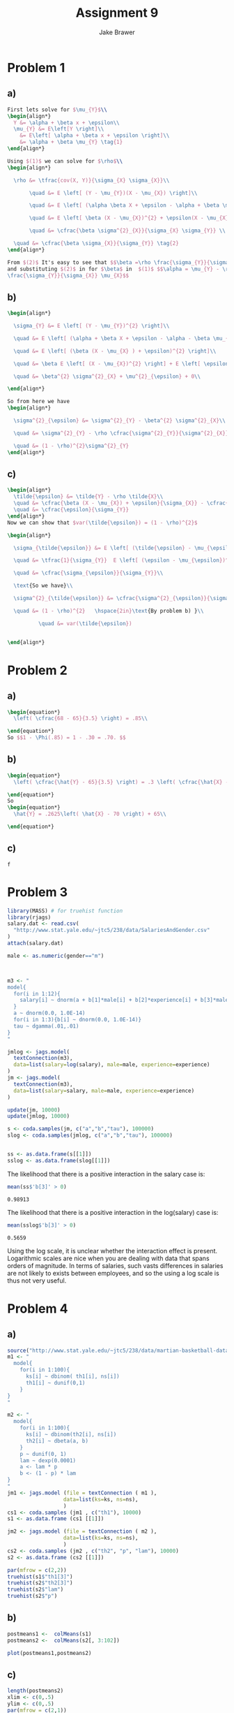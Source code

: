 #+TITLE: Assignment 9
#+AUTHOR: Jake Brawer
#+OPTIONS: toc:nil num:nil |t:nil
#+BABEL: :session *R* :cache no :results output graphics :exports both 
#+LATEX_HEADER: \usepackage{amsmath}


* Problem 1
** a)
#+BEGIN_SRC latex
  First lets solve for $\mu_{Y}$\\
  \begin{align*}
    Y &= \alpha + \beta x + \epsilon\\
    \mu_{Y} &= E\left[Y \right]\\
      &= E\left[ \alpha + \beta x + \epsilon \right]\\
      &= \alpha + \beta \mu_{Y} \tag{1}
  \end{align*}

  Using $(1)$ we can solve for $\rho$\\
  \begin{align*}

    \rho &= \tfrac{cov(X, Y)}{\sigma_{X} \sigma_{X}}\\

         \quad &= E \left[ (Y - \mu_{Y})(X - \mu_{X}) \right]\\

         \quad &= E \left[ (\alpha \beta X + \epsilon - \alpha + \beta \mu_{X} ) (X - \mu_{X})\right]\\

         \quad &= E \left[ \beta (X - \mu_{X})^{2} + \epsilon(X - \mu_{X}) \right]\\

         \quad &= \cfrac{\beta \sigma^{2}_{X}}{\sigma_{X} \sigma_{Y}} \\
  
    \quad &= \cfrac{\beta \sigma_{X}}{\sigma_{Y}} \tag{2}
  \end{align*}

  From $(2)$ It's easy to see that $$\beta =\rho \frac{\sigma_{Y}}{\sigma_{X}} $$
  and substituting $(2)$ in for $\beta$ in  $(1)$ $$\alpha = \mu_{Y} - \rho
  \frac{\sigma_{Y}}{\sigma_{X}} \mu_{X}$$
#+END_SRC

** b)
#+BEGIN_SRC latex
  \begin{align*}

    \sigma_{Y} &= E \left[ (Y - \mu_{Y})^{2} \right]\\

    \quad &= E \left[ (\alpha + \beta X + \epsilon - \alpha - \beta \mu_{x} )^{2} \right] \tag{by Eq. (1)}\\

    \quad &= E \left[ (\beta (X - \mu_{X} ) + \epsilon)^{2} \right]\\

    \quad &= \beta E \left[ (X - \mu_{X})^{2} \right] + E \left[ \epsilon^{2} \right] + E \left[ 2 \beta \epsilon (X - \mu_{X} )\right]\\
  
    \quad &= \beta^{2} \sigma^{2}_{X} + \mu^{2}_{\epsilon} + 0\\
  
  \end{align*}

  So from here we have
  \begin{align*}

    \sigma^{2}_{\epsilon} &= \sigma^{2}_{Y} - \beta^{2} \sigma^{2}_{X}\\

    \quad &= \sigma^{2}_{Y} - \rho \cfrac{\sigma^{2}_{Y}}{\sigma^{2}_{X}} \sigma^{2}_{X} \tag{From (a)}\\

    \quad &= (1 - \rho)^{2}\sigma^{2}_{Y}
  \end{align*}
#+END_SRC
** c)
#+BEGIN_SRC latex
\begin{align*}
  \tilde{\epsilon} &= \tilde{Y} - \rho \tilde{X}\\
  \quad &= \cfrac{\beta (X - \mu_{X}) + \epsilon}{\sigma_{X}} - \cfrac{\beta \sigma_{X} (X - \mu_{X})}{\sigma_{X}\sigma_{Y}}\\
  \quad &= \cfrac{\epsilon}{\sigma_{Y}}
\end{align*}
Now we can show that $var(\tilde{\epsilon}) = (1 - \rho)^{2}$

\begin{align*}

  \sigma_{\tilde{\epsilon}} &= E \left[ (\tilde{\epsilon} - \mu_{\epsilon})^{2} \right]\\

  \quad &= \tfrac{1}{\sigma_{Y}}  E \left[ (\epsilon - \mu_{\epsilon})^{2} \right]\\

  \quad &= \cfrac{\sigma_{\epsilon}}{\sigma_{Y}}\\

  \text{So we have}\\
  
  \sigma^{2}_{\tilde{\epsilon}} &= \cfrac{\sigma^{2}_{\epsilon}}{\sigma^{2}_{Y}}\\

  \quad &= (1 - \rho)^{2}   \hspace{2in}\text{By problem b) }\\

          \quad &= var(\tilde{\epsilon})


\end{align*}
#+END_SRC
* Problem 2
** a)
#+BEGIN_SRC latex
\begin{equation*}
  \left( \cfrac{68 - 65}{3.5} \right) = .85\\

\end{equation*}
So $$1 - \Phi(.85) = 1 - .30 = .70. $$
#+END_SRC
** b) 
#+BEGIN_SRC latex
\begin{equation*}
  \left( \cfrac{\hat{Y} - 65}{3.5} \right) = .3 \left( \cfrac{\hat{X} - 70}{4.0} \right)\\
  
\end{equation*}
So
\begin{equation*}
  \hat{Y} = .2625\left( \hat{X} - 70 \right) + 65\\
  
\end{equation*}
#+END_SRC
** c)
#+BEGIN_SRC 
 f
#+END_SRC
* Problem 3
#+BEGIN_SRC R :session *R* :cache yes
  library(MASS) # for truehist function
  library(rjags)
  salary.dat <- read.csv(
    "http://www.stat.yale.edu/~jtc5/238/data/SalariesAndGender.csv"
  )
  attach(salary.dat)

  male <- as.numeric(gender=="m")



  m3 <- "
  model{
    for(i in 1:12){
      salary[i] ~ dnorm(a + b[1]*male[i] + b[2]*experience[i] + b[3]*male[i]*experience[i], tau)
    }
    a ~ dnorm(0.0, 1.0E-14)
    for(i in 1:3){b[i] ~ dnorm(0.0, 1.0E-14)}
    tau ~ dgamma(.01,.01)
  }
  "

  jmlog <- jags.model(
    textConnection(m3),
    data=list(salary=log(salary), male=male, experience=experience)
  )
  jm <- jags.model(
    textConnection(m3),
    data=list(salary=salary, male=male, experience=experience)
  )

  update(jm, 10000)
  update(jmlog, 10000)

  s <- coda.samples(jm, c("a","b","tau"), 100000)
  slog <- coda.samples(jmlog, c("a","b","tau"), 100000)


  ss <- as.data.frame(s[[1]])
  sslog <- as.data.frame(slog[[1]])

#+END_SRC

#+RESULTS[3e415516e4061975ac503579e7f94d5372ccc818]:


The likelihood that there is a positive interaction in the salary case is:
#+BEGIN_SRC R :session *R* :exports both
  mean(ss$'b[3]' > 0)
#+END_SRC

#+RESULTS:
: 0.98913

The likelihood that there is a positive interaction in the log(salary) case is:
#+BEGIN_SRC R :session *R* :exports both
  mean(sslog$'b[3]' > 0)
#+END_SRC

#+RESULTS:
: 0.5659

Using the log scale, it is unclear whether the interaction effect is present. Logarithmic scales are nice when you are dealing with data that spans orders of magnitude. In terms of salaries, such vasts differences in salaries are not likely to exists between employees, and so the using a log scale is thus not very useful.

* Problem 4

** a)
#+BEGIN_SRC R :session *R* :results graphics :exports both :file fig1.png :cache yes
  source("http://www.stat.yale.edu/~jtc5/238/data/martian-basketball-data.r")
  m1 <- "
    model{
      for(i in 1:100){
        ks[i] ~ dbinom( th1[i], ns[i])
        th1[i] ~ dunif(0,1)
      }
  }
  "

  m2 <- "
    model{
      for(i in 1:100){
        ks[i] ~ dbinom(th2[i], ns[i])
        th2[i] ~ dbeta(a, b)
      }
      p ~ dunif(0, 1)
      lam ~ dexp(0.0001)
      a <- lam * p
      b <- (1 - p) * lam
  }
  "
  jm1 <- jags.model (file = textConnection ( m1 ),
                    data=list(ks=ks, ns=ns),
                    )
  cs1 <- coda.samples (jm1 , c("th1"), 10000)
  s1 <- as.data.frame (cs1 [[1]])

  jm2 <- jags.model (file = textConnection ( m2 ),
                    data=list(ks=ks, ns=ns),
                    )
  cs2 <- coda.samples (jm2 , c("th2", "p", "lam"), 10000)
  s2 <- as.data.frame (cs2 [[1]])

  par(mfrow = c(2,2))
  truehist(s1$"th1[3]")
  truehist(s2$"th2[3]")
  truehist(s2$"lam")
  truehist(s2$"p")
#+END_SRC

#+RESULTS:
[[file:fig1.png]]

** b)
#+BEGIN_SRC R :session *R* :results graphics :exports both :file fig2.png
  postmeans1 <-  colMeans(s1)
  postmeans2 <-  colMeans(s2[, 3:102])

  plot(postmeans1,postmeans2)
#+END_SRC

#+RESULTS:
[[file:fig2.png]]

** c)

#+BEGIN_SRC R :session *R* :results graphics :exports both :file fig3.png
  length(postmeans2)
  xlim <- c(0,.5)
  ylim <- c(0,.5)
  par(mfrow = c(2,1))
  plot(postmeans1, trueprobs, col = 1, lim = xlim, ylim = ylim)
  abline(coef=c(0,1))
  plot(postmeans2, trueprobs, col=1, xlim = xlim, ylim = ylim)
  abline(coef=c(0,1))

#+END_SRC

#+RESULTS:
[[file:fig3.png]]

** d)

#+BEGIN_SRC R :session *R* :exports code
  quant <- c(0.025, 0.975)
  M1L <- lapply(s1, quantile, 0.025)
  M2L <- lapply(s2[3:102], quantile, 0.025)
  M1U <- lapply(s1, quantile, 0.975)
  M2U <- lapply(s2[3:102], quantile, 0.975)

  M1L[[1]] < M1U[[1]]
  nms <- c("trueprobs", "M1L", "M1U", "cover1", "M2L", "M2U", "cover2")
  df <- data.frame(matrix(ncol=length(nms), nrow = 100))
  colnames(df) <- nms
  for(i in 1:100){
    c1 <-  trueprobs[i] >= M1L[[i]] & trueprobs[i] <= M1U[[i]]
    c2 <-  trueprobs[i] >= M2L[[i]] & trueprobs[i] <= M2U[[i]]
    r <- list(trueprobs[i],M1L[[i]], M1U[[i]], c1[[1]], M2L[[i]], M2U[[i]], c2[[1]] )
    df[i,] <- r
  }
  head(df)
  tail(df)
#+END_SRC

#+RESULTS:
|  0.156662836153253 |  0.127762041118333 |  0.31612959278988 | TRUE |  0.119281625835934 | 0.235497082380724 | TRUE |
|  0.210493444686645 |   0.19226081792872 | 0.733332311532721 | TRUE |  0.111934625201878 | 0.264258038900608 | TRUE |
|  0.198514062992322 |  0.179752850343462 | 0.359073122825473 | TRUE |  0.148877167021555 | 0.271268729069514 | TRUE |
|  0.144616257225882 | 0.0462308073490615 | 0.309358481235923 | TRUE | 0.0863033764564521 |    0.216098950156 | TRUE |
|  0.174783127318205 |  0.144583842593525 | 0.398825429470024 | TRUE |  0.120076312168847 | 0.254872108774743 | TRUE |
| 0.0987562715626893 | 0.0270934081854977 | 0.489192115404087 | TRUE | 0.0865009979642082 | 0.227662875120098 | TRUE |

#+BEGIN_SRC 
  trueprobs        M1L       M1U cover1        M2L       M2U cover2
1 0.1341175 0.09808346 0.1869452   TRUE 0.10374789 0.1806429   TRUE
2 0.1732624 0.04940630 0.2321773   TRUE 0.08373924 0.1974685   TRUE
3 0.1326052 0.06724363 0.3122853   TRUE 0.09346874 0.2179882   TRUE
4 0.1443848 0.01385996 0.1535057   TRUE 0.06411825 0.1749340   TRUE
5 0.1585323 0.08861564 0.2551024   TRUE 0.10135107 0.2103108   TRUE
6 0.1808951 0.07434845 0.3932984   TRUE 0.09771855 0.2323512   TRUE
     trueprobs        M1L       M1U cover1        M2L       M2U cover2
95  0.15666284 0.12647688 0.3153460   TRUE 0.12019647 0.2376223   TRUE
96  0.21049344 0.19377363 0.7359731   TRUE 0.10960895 0.2644518   TRUE
97  0.19851406 0.18027855 0.3578279   TRUE 0.14806369 0.2724698   TRUE
98  0.14461626 0.04449855 0.3134686   TRUE 0.08547946 0.2139191   TRUE
99  0.17478313 0.14492910 0.4076666   TRUE 0.12030734 0.2578638   TRUE
100 0.09875627 0.02843607 0.4858974   TRUE 0.08558720 0.2292309   TRUE
#+END_SRC

** e)

#+BEGIN_SRC R :session *R* :exports both
length(df$cover1[df$cover1==TRUE]) /100
#+END_SRC

#+RESULTS:
: 0.95


#+BEGIN_SRC R :session *R* :exports both
length(df$cover2[df$cover2==TRUE]) /100
#+END_SRC

#+RESULTS:
: 0.95

the predicted value is within the interval $95%$ of the time for both models, so its hard to judge on those terms alone. Lets look at the average size of each interval

#+BEGIN_SRC R :session *R* :exports both
  mu1 <- mean(df$M1U - df$M1L)
  sd1 <- sd(df$M1U - df$M1L)
  sprintf("Mean interval length for M1: %s, SD: %s", mu1, sd1)
#+END_SRC

#+RESULTS:
: Mean interval length for M1: 0.223022281152827, SD: 0.122712803914428

#+BEGIN_SRC R :session *R* :exports both
  mu2 <- mean(df$M2U - df$M2L)
  sd2 <- sd(df$M2U - df$M2L)
  sprintf("Mean interval length for M2: %s, SD: %s", mu2, sd2)
#+END_SRC

#+RESULTS:
: Mean interval length for M2: 0.114613607861422, SD: 0.0244053862258754

Clearly model the set of intervals from Model 2 are preferred. While M2 is no more accurate than M1, the intervals more precisely hone in on the predicted value.
** f) 
First we will store the best players for each model.
#+BEGIN_SRC R :session *R* :exports both :cache yes
  I1 <- rep(0, dim(s1)[1])
  I2 <- rep(0, dim(s1)[1])
  ths2 <- subset(s2,select = -c(1,2))
  # Save the best player at each iteration for each model.
  for(i in 1:dim(s1)[1]){
    I1[i] <- which(s1[i, ] == max(s1[i, ]))
    I2[i] <- which(ths2[i, ] == max(ths2[i, ]))
  }
#+END_SRC

The probability that 19 is the best player according to model 1 is
#+BEGIN_SRC R :session *R* :Exports both
  length(I1[I1== 19])/length(I1)
#+END_SRC

#+RESULTS:
: 0.0021


The probability that 19 is the best player according to model 2 is
#+BEGIN_SRC R :session *R* :Exports both
  length(I2[I2== 19])/length(I2)
#+END_SRC

#+RESULTS:
: 0.2589

Clearly Model 2 is the better model.
